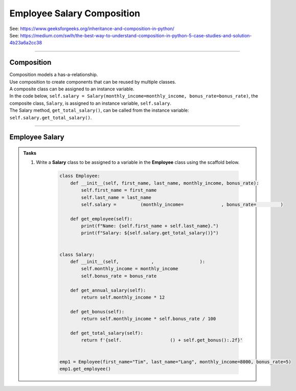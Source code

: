 ====================================================
Employee Salary Composition  
====================================================

| See: https://www.geeksforgeeks.org/inheritance-and-composition-in-python/
| See: https://medium.com/swlh/the-best-way-to-understand-composition-in-python-5-case-studies-and-solution-4b23a6a2cc38

----

Composition
-----------------

| Composition models a has-a-relationship.
| Use composition to create components that can be reused by multiple classes.
| A composite class can be assigned to an instance variable.

| In the code below, ``self.salary = Salary(monthly_income=monthly_income, bonus_rate=bonus_rate)``, the composite class, ``Salary``, is assigned to an instance variable, ``self.salary``.
| The Salary method, ``get_total_salary()``, can be called from the instance variable: ``self.salary.get_total_salary()``.

----

Employee Salary
-----------------

.. admonition:: Tasks

    #. Write a **Salary** class to be assigned to a variable in the **Employee** class using the scaffold below.

        .. code-block:: python
                    
            class Employee:
                def __init__(self, first_name, last_name, monthly_income, bonus_rate):
                    self.first_name = first_name
                    self.last_name = last_name
                    self.salary =         (monthly_income=              , bonus_rate=         )

                def get_employee(self):
                    print(f"Name: {self.first_name + self.last_name}.")
                    print(f"Salary: ${self.salary.get_total_salary()}")


            class Salary:
                def __init__(self,            ,                 ):
                    self.monthly_income = monthly_income
                    self.bonus_rate = bonus_rate

                def get_annual_salary(self):
                    return self.monthly_income * 12

                def get_bonus(self):
                    return self.monthly_income * self.bonus_rate / 100

                def get_total_salary(self):
                    return f'{self.                  () + self.get_bonus():.2f}'


            emp1 = Employee(first_name="Tim", last_name="Lang", monthly_income=8000, bonus_rate=5)
            emp1.get_employee()

    .. dropdown::
        :icon: codescan
        :color: primary
        :class-container: sd-dropdown-container

        .. tab-set::

            .. tab-item:: Q1

                Write a **Salary** class to be assigned to a variable in the **Employee** class using the scaffold below.

                .. code-block:: python
                            
                    class Employee:
                        def __init__(self, first_name, last_name, monthly_income, bonus_rate):
                            self.first_name = first_name
                            self.last_name = last_name
                            self.salary = Salary(monthly_income=monthly_income, bonus_rate=bonus_rate)

                        def get_employee(self):
                            print(f"Name: {self.first_name + self.last_name}.")
                            print(f"Salary: ${self.salary.get_total_salary()}")


                    class Salary:
                        def __init__(self, monthly_income, bonus_rate):
                            self.monthly_income = monthly_income
                            self.bonus_rate = bonus_rate

                        def get_annual_salary(self):
                            return self.monthly_income * 12

                        def get_bonus(self):
                            return self.monthly_income * self.bonus_rate / 100

                        def get_total_salary(self):
                            return f'{self.get_annual_salary() + self.get_bonus():.2f}'


                    emp1 = Employee(first_name="Tim", last_name="Lang", monthly_income=8000, bonus_rate=5)
                    emp1.get_employee()